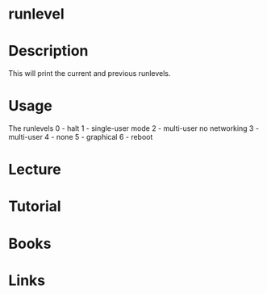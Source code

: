 #+TAGS: init sysv runlevel


* runlevel
* Description
This will print the current and previous runlevels.

* Usage
The runlevels
0 - halt
1 - single-user mode
2 - multi-user no networking
3 - multi-user
4 - none
5 - graphical
6 - reboot

* Lecture
* Tutorial
* Books
* Links
